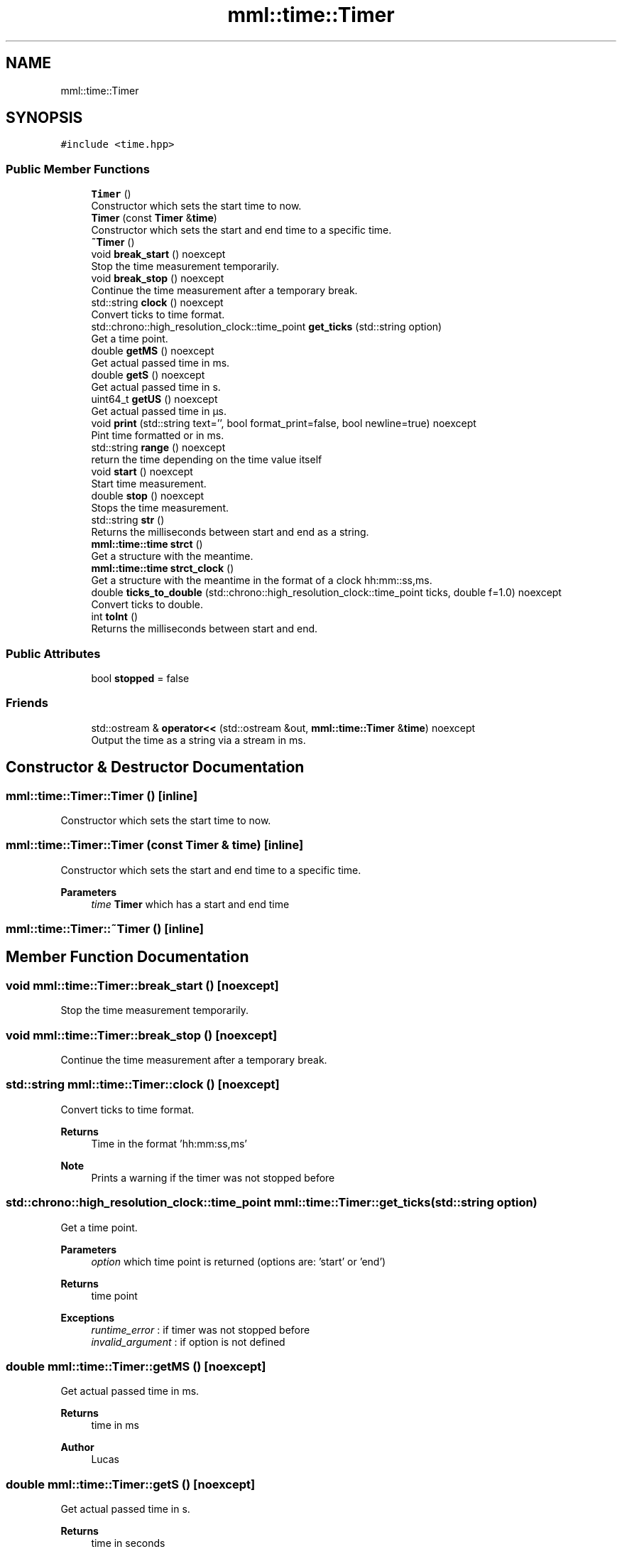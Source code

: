 .TH "mml::time::Timer" 3 "Tue Aug 13 2024" "mml" \" -*- nroff -*-
.ad l
.nh
.SH NAME
mml::time::Timer
.SH SYNOPSIS
.br
.PP
.PP
\fC#include <time\&.hpp>\fP
.SS "Public Member Functions"

.in +1c
.ti -1c
.RI "\fBTimer\fP ()"
.br
.RI "Constructor which sets the start time to now\&. "
.ti -1c
.RI "\fBTimer\fP (const \fBTimer\fP &\fBtime\fP)"
.br
.RI "Constructor which sets the start and end time to a specific time\&. "
.ti -1c
.RI "\fB~Timer\fP ()"
.br
.ti -1c
.RI "void \fBbreak_start\fP () noexcept"
.br
.RI "Stop the time measurement temporarily\&. "
.ti -1c
.RI "void \fBbreak_stop\fP () noexcept"
.br
.RI "Continue the time measurement after a temporary break\&. "
.ti -1c
.RI "std::string \fBclock\fP () noexcept"
.br
.RI "Convert ticks to time format\&. "
.ti -1c
.RI "std::chrono::high_resolution_clock::time_point \fBget_ticks\fP (std::string option)"
.br
.RI "Get a time point\&. "
.ti -1c
.RI "double \fBgetMS\fP () noexcept"
.br
.RI "Get actual passed time in ms\&. "
.ti -1c
.RI "double \fBgetS\fP () noexcept"
.br
.RI "Get actual passed time in s\&. "
.ti -1c
.RI "uint64_t \fBgetUS\fP () noexcept"
.br
.RI "Get actual passed time in µs\&. "
.ti -1c
.RI "void \fBprint\fP (std::string text='', bool format_print=false, bool newline=true) noexcept"
.br
.RI "Pint time formatted or in ms\&. "
.ti -1c
.RI "std::string \fBrange\fP () noexcept"
.br
.RI "return the time depending on the time value itself "
.ti -1c
.RI "void \fBstart\fP () noexcept"
.br
.RI "Start time measurement\&. "
.ti -1c
.RI "double \fBstop\fP () noexcept"
.br
.RI "Stops the time measurement\&. "
.ti -1c
.RI "std::string \fBstr\fP ()"
.br
.RI "Returns the milliseconds between start and end as a string\&. "
.ti -1c
.RI "\fBmml::time::time\fP \fBstrct\fP ()"
.br
.RI "Get a structure with the meantime\&. "
.ti -1c
.RI "\fBmml::time::time\fP \fBstrct_clock\fP ()"
.br
.RI "Get a structure with the meantime in the format of a clock hh:mm::ss,ms\&. "
.ti -1c
.RI "double \fBticks_to_double\fP (std::chrono::high_resolution_clock::time_point ticks, double f=1\&.0) noexcept"
.br
.RI "Convert ticks to double\&. "
.ti -1c
.RI "int \fBtoInt\fP ()"
.br
.RI "Returns the milliseconds between start and end\&. "
.in -1c
.SS "Public Attributes"

.in +1c
.ti -1c
.RI "bool \fBstopped\fP = false"
.br
.in -1c
.SS "Friends"

.in +1c
.ti -1c
.RI "std::ostream & \fBoperator<<\fP (std::ostream &out, \fBmml::time::Timer\fP &\fBtime\fP) noexcept"
.br
.RI "Output the time as a string via a stream in ms\&. "
.in -1c
.SH "Constructor & Destructor Documentation"
.PP 
.SS "mml::time::Timer::Timer ()\fC [inline]\fP"

.PP
Constructor which sets the start time to now\&. 
.SS "mml::time::Timer::Timer (const \fBTimer\fP & time)\fC [inline]\fP"

.PP
Constructor which sets the start and end time to a specific time\&. 
.PP
\fBParameters\fP
.RS 4
\fItime\fP \fBTimer\fP which has a start and end time 
.RE
.PP

.SS "mml::time::Timer::~Timer ()\fC [inline]\fP"

.SH "Member Function Documentation"
.PP 
.SS "void mml::time::Timer::break_start ()\fC [noexcept]\fP"

.PP
Stop the time measurement temporarily\&. 
.SS "void mml::time::Timer::break_stop ()\fC [noexcept]\fP"

.PP
Continue the time measurement after a temporary break\&. 
.SS "std::string mml::time::Timer::clock ()\fC [noexcept]\fP"

.PP
Convert ticks to time format\&. 
.PP
\fBReturns\fP
.RS 4
Time in the format 'hh:mm:ss,ms' 
.RE
.PP
\fBNote\fP
.RS 4
Prints a warning if the timer was not stopped before 
.RE
.PP

.SS "std::chrono::high_resolution_clock::time_point mml::time::Timer::get_ticks (std::string option)"

.PP
Get a time point\&. 
.PP
\fBParameters\fP
.RS 4
\fIoption\fP which time point is returned (options are: 'start' or 'end') 
.RE
.PP
\fBReturns\fP
.RS 4
time point 
.RE
.PP
\fBExceptions\fP
.RS 4
\fIruntime_error\fP : if timer was not stopped before 
.br
\fIinvalid_argument\fP : if option is not defined 
.RE
.PP

.SS "double mml::time::Timer::getMS ()\fC [noexcept]\fP"

.PP
Get actual passed time in ms\&. 
.PP
\fBReturns\fP
.RS 4
time in ms 
.RE
.PP
\fBAuthor\fP
.RS 4
Lucas 
.RE
.PP

.SS "double mml::time::Timer::getS ()\fC [noexcept]\fP"

.PP
Get actual passed time in s\&. 
.PP
\fBReturns\fP
.RS 4
time in seconds 
.RE
.PP

.SS "uint64_t mml::time::Timer::getUS ()\fC [noexcept]\fP"

.PP
Get actual passed time in µs\&. 
.PP
\fBReturns\fP
.RS 4
time in µs 
.RE
.PP
\fBAuthor\fP
.RS 4
Lucas 
.RE
.PP

.SS "void mml::time::Timer::print (std::string text = \fC''\fP, bool format_print = \fCfalse\fP, bool newline = \fCtrue\fP)\fC [noexcept]\fP"

.PP
Pint time formatted or in ms\&. 
.PP
\fBParameters\fP
.RS 4
\fItext\fP A text printed first without a newline 
.br
\fIformat_print\fP Print by using the function range (false : in ms) 
.br
\fInewline\fP Print with a newline 
.RE
.PP

.SS "std::string mml::time::Timer::range ()\fC [noexcept]\fP"

.PP
return the time depending on the time value itself 
.PP
\fBReturns\fP
.RS 4
returns the time in µs, ms, s or as a clock 
.RE
.PP
\fBAuthor\fP
.RS 4
Mike 
.RE
.PP

.SS "void mml::time::Timer::start ()\fC [noexcept]\fP"

.PP
Start time measurement\&. 
.PP
\fBAuthor\fP
.RS 4
Lucas 
.RE
.PP

.SS "double mml::time::Timer::stop ()\fC [noexcept]\fP"

.PP
Stops the time measurement\&. 
.PP
\fBReturns\fP
.RS 4
passed time in ms 
.RE
.PP
\fBAuthor\fP
.RS 4
Lucas 
.RE
.PP

.SS "std::string mml::time::Timer::str ()"

.PP
Returns the milliseconds between start and end as a string\&. 
.PP
\fBReturns\fP
.RS 4
Time with the unit 'ms' 
.RE
.PP
\fBExceptions\fP
.RS 4
\fIruntime_error\fP : if timer is still running 
.RE
.PP

.SS "\fBmml::time::time\fP mml::time::Timer::strct ()"

.PP
Get a structure with the meantime\&. 
.PP
\fBReturns\fP
.RS 4
Structure with the meantime in µs, ms, s, min and hours 
.RE
.PP
\fBNote\fP
.RS 4
The structure is not in the format of a time\&. If the meantime is 1 ms, the structure will have s=0, ms = 1 and µs = 1000 
.RE
.PP
\fBExceptions\fP
.RS 4
\fIruntime_error\fP : if timer is still running 
.RE
.PP

.SS "\fBmml::time::time\fP mml::time::Timer::strct_clock ()"

.PP
Get a structure with the meantime in the format of a clock hh:mm::ss,ms\&. 
.PP
\fBReturns\fP
.RS 4
Structure with the meantime in µs, ms, s, min and hours 
.RE
.PP
\fBExceptions\fP
.RS 4
\fIruntime_error\fP : if timer is still running 
.RE
.PP

.SS "double mml::time::Timer::ticks_to_double (std::chrono::high_resolution_clock::time_point ticks, double f = \fC1\&.0\fP)\fC [noexcept]\fP"

.PP
Convert ticks to double\&. 
.PP
\fBParameters\fP
.RS 4
\fIticks\fP Time point to which the passed time is computed 
.br
\fIf\fP Factor which determines the unit (1\&.0 = µs, 1000\&.0 = ms, 1\&.0e6 = s) 
.RE
.PP
\fBReturns\fP
.RS 4
Return time passed between start and end 
.RE
.PP

.SS "int mml::time::Timer::toInt ()"

.PP
Returns the milliseconds between start and end\&. 
.PP
\fBReturns\fP
.RS 4
milliseconds as an integer 
.RE
.PP
\fBExceptions\fP
.RS 4
\fIruntime_error\fP : if timer is still running 
.RE
.PP

.SH "Friends And Related Function Documentation"
.PP 
.SS "std::ostream& operator<< (std::ostream & out, \fBmml::time::Timer\fP & time)\fC [friend]\fP"

.PP
Output the time as a string via a stream in ms\&. 
.PP
\fBParameters\fP
.RS 4
\fIout\fP output stream 
.br
\fItime\fP \fBTimer\fP 
.RE
.PP
\fBReturns\fP
.RS 4
ostream 
.RE
.PP

.SH "Member Data Documentation"
.PP 
.SS "bool mml::time::Timer::stopped = false"


.SH "Author"
.PP 
Generated automatically by Doxygen for mml from the source code\&.
